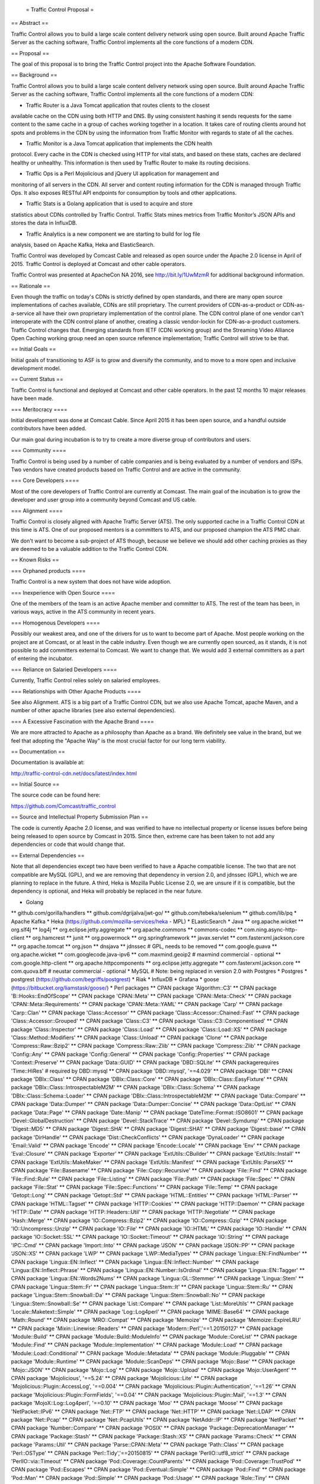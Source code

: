  = Traffic Control Proposal =

== Abstract ==

Traffic Control allows you to build a large scale content delivery network using
open source. Built around Apache Traffic Server as the caching software, Traffic
Control implements all the core functions of a modern CDN.

== Proposal ==

The goal of this proposal is to bring the Traffic Control project into the
Apache Software Foundation.

== Background ==

Traffic Control allows you to build a large scale content delivery network using
open source. Built around Apache Traffic Server as the caching software, Traffic
Control implements all the core functions of a modern CDN:

* Traffic Router is a Java Tomcat application that routes clients to the closest
available cache on the CDN using both HTTP and DNS. By using consistent hashing
it sends requests for the same content to the same cache in a group of caches
working together in a location. It takes care of routing clients around hot
spots and problems in the CDN by using the information from Traffic Monitor with
regards to state of all the caches.

* Traffic Monitor is a Java Tomcat application that implements the CDN health
protocol. Every cache in the CDN is checked using HTTP for vital stats, and
based on these stats, caches are declared healthy or unhealthy. This information
is then used by Traffic Router to make its routing decisions.

* Traffic Ops is a Perl Mojolicious and jQuery UI application for management and
monitoring of all servers in the CDN. All server and content routing information
for the CDN is managed through Traffic Ops. It also exposes RESTful API
endpoints for consumption by tools and other applications.

* Traffic Stats is a Golang application that is used to acquire and store 
statistics about CDNs controlled by Traffic Control. Traffic Stats mines metrics
from Traffic Monitor’s JSON APIs and stores the data in InfluxDB.

* Traffic Analytics is a new component we are starting to build for log file
analysis, based on Apache Kafka, Heka and ElasticSearch.

Traffic Control was developed by Comcast Cable and released as open source under
the Apache 2.0 license in April of 2015. Traffic Control is deployed at Comcast
and other cable operators.

Traffic Control was presented at ApacheCon NA 2016, see http://bit.ly/1UwMzmR
for additional background information.

== Rationale ==

Even though the traffic on today's CDNs is strictly defined by open standards,
and there are many open source implementations of caches available, CDNs are
still proprietary. The current providers of CDN-as-a-product or
CDN-as-a-service all have their own proprietary implementation of the control
plane.  The CDN control plane of one vendor can't interoperate with the CDN
control plane of another, creating a classic vendor-lockin for CDN-as-a-product
customers. Traffic Control changes that. Emerging standards from IETF (CDNi
working group) and the Streaming Video Alliance Open Caching working group need
an open source reference implementation; Traffic Control will strive to be
that.

== Initial Goals ==

Initial goals of transitioning to ASF is to grow and diversify the community,
and to move to a more open and inclusive development model.

== Current Status ==

Traffic Control is functional and deployed at Comcast and other cable operators.
In the past 12 months 10 major releases have been made.

=== Meritocracy ====

Initial development was done at Comcast Cable. Since April 2015  it has been
open source, and a handful outside contributors have been added.

Our main goal during incubation is to try to create a more diverse group of
contributors and users.

=== Community ====

Traffic Control is being used by a number of cable companies and is being
evaluated by a number of vendors and ISPs. Two vendors have created products
based on Traffic Control and are active in the community.

=== Core Developers ====

Most of the core developers of Traffic Control are currently at Comcast. The
main goal of the incubation is to grow the developer and user group into a
community beyond Comcast and US cable.

=== Alignment ====

Traffic Control is closely aligned with Apache Traffic Server (ATS). The only
supported cache in a Traffic Control CDN at this time is ATS.  One of our
proposed mentors is a committers to ATS, and our proposed champion the ATS PMC
chair.

We don't want to become a sub-project of ATS though, because we believe we
should add other caching proxies as they are deemed to be a valuable addition to
the Traffic Control CDN.

== Known Risks ==

=== Orphaned products ==== 

Traffic Control is a new system that does not have wide adoption.

=== Inexperience with Open Source ====

One of the members of the team is an active Apache member and committer to ATS.
The rest of the team has been, in various ways, active in the ATS community in
recent years.

=== Homogenous Developers ====

Possibly our weakest area, and one of the drivers for us to want to become part
of Apache. Most people working on the project are at Comcast, or at least in the
cable industry.  Even though we are currently open sourced, as it stands, it is
not possible to add committers external to Comcast. We want to change that.  We
would add 3 external committers as a part of entering the incubator.

=== Reliance on Salaried Developers ====

Currently, Traffic Control relies solely on salaried employees.

=== Relationships with Other Apache Products ====

See also Alignment. ATS is a big part of a Traffic Control CDN, but we also use
Apache Tomcat, apache Maven, and a number of other apache libraries (see also
external dependencies).

=== A Excessive Fascination with the Apache Brand ====

We are more attracted to Apache as a philosophy than Apache as a brand. We
definitely see value in the brand, but we feel that adopting the "Apache Way"
is the most crucial factor for our long term viability.

== Documentation ==

Documentation is available at:

http://traffic-control-cdn.net/docs/latest/index.html

== Initial Source == 

The source code can be found here:

https://github.com/Comcast/traffic_control

== Source and Intellectual Property Submission Plan ==

The code is currently Apache 2.0 license, and was verified to have no
intellectual property or license issues before being being released to open
source by Comcast in 2015. Since then, extreme care has been taken to not add
any dependencies or code that would change that.

== External Dependencies ==

Note that all dependencies except two have been verified to have a Apache
compatible license. The two that are not compatible are MySQL (GPL), and we are
removing that dependency in version 2.0, and jdnssec (GPL), which we are
planning to replace in the future. A third, Heka is Mozilla Public License 2.0,
we are unsure if it is compatible, but the dependency is optional, and Heka will
probably be replaced in the near future.

* Golang
** github.com/gorilla/handlers
** github.com/dgrijalva/jwt-go/
** github.com/tebeka/selenium
** github.com/lib/pq
* Apache Kafka
* Heka (https://github.com/mozilla-services/heka - MPL)
* ELasticSearch
* Java
** org.apache.wicket
** org.slf4j
** log4j
** org.eclipse.jetty.aggregate
** org.apache.commons
** commons-codec
** com.ning.async-http-client
** org.hamcrest
** junit
** org.powermock
** org.springframework
** javax.servlet
** com.fasterxml.jackson.core
** org.apache.tomcat
** org.json
** dnsjava
** jdnssec # GPL, needs to be removed
** com.google.guava
** org.apache.wicket
** com.googlecode.java-ipv6
** com.maxmind.geoip2  # maxmind commercial - optional
** com.google.http-client
** org.apache.httpcomponents
** org.eclipse.jetty.aggregate
** com.fasterxml.jackson.core
** com.quova.bff # neustar commercial - optional
* MySQL # Note: being replaced in version 2.0 with Postgres
* Postgres
* postgrest (https://github.com/begriffs/postgrest)
* Riak 
* InfluxDB
* Grafana
* goose (https://bitbucket.org/liamstask/goose/)
* Perl packages
**  CPAN package 'Algorithm::C3'
**  CPAN package 'B::Hooks::EndOfScope'
**  CPAN package 'CPAN::Meta'
**  CPAN package 'CPAN::Meta::Check'
**  CPAN package 'CPAN::Meta::Requirements'
**  CPAN package 'CPAN::Meta::YAML'
**  CPAN package 'Carp'
**  CPAN package 'Carp::Clan'
**  CPAN package 'Class::Accessor'
**  CPAN package 'Class::Accessor::Chained::Fast'
**  CPAN package 'Class::Accessor::Grouped'
**  CPAN package 'Class::C3'
**  CPAN package 'Class::C3::Componentised'
**  CPAN package 'Class::Inspector'
**  CPAN package 'Class::Load'
**  CPAN package 'Class::Load::XS'
**  CPAN package 'Class::Method::Modifiers'
**  CPAN package 'Class::Unload'
**  CPAN package 'Clone'
**  CPAN package 'Compress::Raw::Bzip2'
**  CPAN package 'Compress::Raw::Zlib'
**  CPAN package 'Compress::Zlib'
**  CPAN package 'Config::Any'
**  CPAN package 'Config::General'
**  CPAN package 'Config::Properties'
**  CPAN package 'Context::Preserve'
**  CPAN package 'Data::GUID'
**  CPAN package 'DBD::SQLite'
**  CPAN packagerequires 'Time::HiRes' # required by DBD::mysql
**  CPAN package 'DBD::mysql', '==4.029'
**  CPAN package 'DBI'
**  CPAN package 'DBIx::Class'
**  CPAN package 'DBIx::Class::Core'
**  CPAN package 'DBIx::Class::EasyFixture'
**  CPAN package 'DBIx::Class::IntrospectableM2M'
**  CPAN package 'DBIx::Class::Schema'
**  CPAN package 'DBIx::Class::Schema::Loader'
**  CPAN package 'DBIx::Class::IntrospectableM2M'
**  CPAN package 'Data::Compare'
**  CPAN package 'Data::Dumper'
**  CPAN package 'Data::Dumper::Concise'
**  CPAN package 'Data::OptList'
**  CPAN package 'Data::Page'
**  CPAN package 'Date::Manip'
**  CPAN package 'DateTime::Format::ISO8601'
**  CPAN package 'Devel::GlobalDestruction'
**  CPAN package 'Devel::StackTrace'
**  CPAN package 'Devel::Symdump'
**  CPAN package 'Digest::MD5'
**  CPAN package 'Digest::SHA'
**  CPAN package 'Digest::SHA1'
**  CPAN package 'Digest::base'
**  CPAN package 'DirHandle'
**  CPAN package 'Dist::CheckConflicts'
**  CPAN package 'DynaLoader'
**  CPAN package 'Email::Valid'
**  CPAN package 'Encode'
**  CPAN package 'Encode::Locale'
**  CPAN package 'Env'
**  CPAN package 'Eval::Closure'
**  CPAN package 'Exporter'
**  CPAN package 'ExtUtils::CBuilder'
**  CPAN package 'ExtUtils::Install'
**  CPAN package 'ExtUtils::MakeMaker'
**  CPAN package 'ExtUtils::Manifest'
**  CPAN package 'ExtUtils::ParseXS'
**  CPAN package 'File::Basename'
**  CPAN package 'File::Copy::Recursive'
**  CPAN package 'File::Find'
**  CPAN package 'File::Find::Rule'
**  CPAN package 'File::Listing'
**  CPAN package 'File::Path'
**  CPAN package 'File::Spec'
**  CPAN package 'File::Stat'
**  CPAN package 'File::Spec::Functions'
**  CPAN package 'File::Temp'
**  CPAN package 'Getopt::Long'
**  CPAN package 'Getopt::Std'
**  CPAN package 'HTML::Entities'
**  CPAN package 'HTML::Parser'
**  CPAN package 'HTML::Tagset'
**  CPAN package 'HTTP::Cookies'
**  CPAN package 'HTTP::Daemon'
**  CPAN package 'HTTP::Date'
**  CPAN package 'HTTP::Headers::Util'
**  CPAN package 'HTTP::Negotiate'
**  CPAN package 'Hash::Merge'
**  CPAN package 'IO::Compress::Bzip2'
**  CPAN package 'IO::Compress::Gzip'
**  CPAN package 'IO::Uncompress::Unzip'
**  CPAN package 'IO::File'
**  CPAN package 'IO::HTML'
**  CPAN package 'IO::Handle'
**  CPAN package 'IO::Socket::SSL'
**  CPAN package 'IO::Socket::Timeout'
**  CPAN package 'IO::String'
**  CPAN package 'IPC::Cmd'
**  CPAN package 'Import::Into'
**  CPAN package 'JSON'
**  CPAN package 'JSON::PP'
**  CPAN package 'JSON::XS'
**  CPAN package 'LWP'
**  CPAN package 'LWP::MediaTypes'
**  CPAN package 'Lingua::EN::FindNumber'
**  CPAN package 'Lingua::EN::Inflect'
**  CPAN package 'Lingua::EN::Inflect::Number'
**  CPAN package 'Lingua::EN::Inflect::Phrase'
**  CPAN package 'Lingua::EN::Number::IsOrdinal'
**  CPAN package 'Lingua::EN::Tagger'
**  CPAN package 'Lingua::EN::Words2Nums'
**  CPAN package 'Lingua::GL::Stemmer'
**  CPAN package 'Lingua::Stem'
**  CPAN package 'Lingua::Stem::Fr'
**  CPAN package 'Lingua::Stem::It'
**  CPAN package 'Lingua::Stem::Ru'
**  CPAN package 'Lingua::Stem::Snowball::Da'
**  CPAN package 'Lingua::Stem::Snowball::No'
**  CPAN package 'Lingua::Stem::Snowball::Se'
**  CPAN package 'List::Compare'
**  CPAN package 'List::MoreUtils'
**  CPAN package 'Locale::Maketext::Simple'
**  CPAN package 'Log::Log4perl'
**  CPAN package 'MIME::Base64'
**  CPAN package 'Math::Round'
**  CPAN package 'MRO::Compat'
**  CPAN package 'Memoize'
**  CPAN package 'Memoize::ExpireLRU'
**  CPAN package 'Mixin::Linewise::Readers'
**  CPAN package 'Modern::Perl','==1.20150127'
**  CPAN package 'Module::Build'
**  CPAN package 'Module::Build::ModuleInfo'
**  CPAN package 'Module::CoreList'
**  CPAN package 'Module::Find'
**  CPAN package 'Module::Implementation'
**  CPAN package 'Module::Load'
**  CPAN package 'Module::Load::Conditional'
**  CPAN package 'Module::Metadata'
**  CPAN package 'Module::Pluggable'
**  CPAN package 'Module::Runtime'
**  CPAN package 'Module::ScanDeps'
**  CPAN package 'Mojo::Base'
**  CPAN package 'Mojo::JSON'
**  CPAN package 'Mojo::Log'
**  CPAN package 'Mojo::Upload'
**  CPAN package 'Mojo::UserAgent'
**  CPAN package 'Mojolicious', '==5.24'
**  CPAN package 'Mojolicious::Lite'
**  CPAN package 'Mojolicious::Plugin::AccessLog', '==0.004'
**  CPAN package 'Mojolicious::Plugin::Authentication', '==1.26'
**  CPAN package 'Mojolicious::Plugin::FormFields', '==0.04'
**  CPAN package 'Mojolicious::Plugin::Mail', '==1.3'
**  CPAN package 'MojoX::Log::Log4perl', '==0.10'
**  CPAN package 'Moo'
**  CPAN package 'Moose'
**  CPAN package 'NetPacket::IPv6'
**  CPAN package 'Net::FTP'
**  CPAN package 'Net::HTTP'
**  CPAN package 'Net::LDAP'
**  CPAN package 'Net::Pcap'
**  CPAN package 'Net::PcapUtils'
**  CPAN package 'NetAddr::IP'
**  CPAN package 'NetPacket'
**  CPAN package 'Number::Compare'
**  CPAN package 'POSIX'
**  CPAN package 'Package::DeprecationManager'
**  CPAN package 'Package::Stash'
**  CPAN package 'Package::Stash::XS'
**  CPAN package 'Params::Check'
**  CPAN package 'Params::Util'
**  CPAN package 'Parse::CPAN::Meta'
**  CPAN package 'Path::Class'
**  CPAN package 'Perl::OSType'
**  CPAN package 'Perl::Tidy','==20150815'
**  CPAN package 'PerlIO::utf8_strict'
**  CPAN package 'PerlIO::via::Timeout'
**  CPAN package 'Pod::Coverage::CountParents'
**  CPAN package 'Pod::Coverage::TrustPod'
**  CPAN package 'Pod::Escapes'
**  CPAN package 'Pod::Eventual::Simple'
**  CPAN package 'Pod::Find'
**  CPAN package 'Pod::Man'
**  CPAN package 'Pod::Simple'
**  CPAN package 'Pod::Usage'
**  CPAN package 'Role::Tiny'
**  CPAN package 'SQL::Abstract'
**  CPAN package 'Scalar::Util'
**  CPAN package 'Scope::Guard'
**  CPAN package 'Socket'
**  CPAN package 'Storable'
**  CPAN package 'String::CamelCase'
**  CPAN package 'String::ToIdentifier::EN'
**  CPAN package 'Sub::Exporter'
**  CPAN package 'Sub::Exporter::Progressive'
**  CPAN package 'Sub::Identify'
**  CPAN package 'Sub::Install'
**  CPAN package 'Sub::Name'
**  CPAN package 'Sub::Uplevel'
**  CPAN package 'Sys::Syslog'
**  CPAN package 'TAP::Formatter::Jenkins'
**  CPAN package 'Task::Weaken'
**  CPAN package 'Term::ReadPassword'
**  CPAN package 'Test'
**  CPAN package 'Test::Builder::Tester'
**  CPAN package 'Test::CPAN::Meta'
**  CPAN package 'Test::Deep'
**  CPAN package 'Test::Exception'
**  CPAN package 'Test::Fatal'
**  CPAN package 'Test::Harness'
**  CPAN package 'Test::Inter'
**  CPAN package 'Test::Mojo'
**  CPAN package 'Test::MockModule'
**  CPAN package 'Test::MockObject'
**  CPAN package 'Test::More'
**  CPAN package 'Test::NoWarnings'
**  CPAN package 'Test::Pod'
**  CPAN package 'Test::SharedFork'
**  CPAN package 'Test::TCP'
**  CPAN package 'Test::Tester'
**  CPAN package 'Test::Warn'
**  CPAN package 'Test::Requires'
**  CPAN package 'Text::Abbrev'
**  CPAN package 'Text::Balanced'
**  CPAN package 'Text::German'
**  CPAN package 'Text::Glob'
**  CPAN package 'Text::ParseWords'
**  CPAN package 'Text::Unidecode'
**  CPAN package 'Text::Wrap'
**  CPAN package 'Time::HiRes'
**  CPAN package 'Time::Local'
**  CPAN package 'Time::Out'
**  CPAN package 'Time::Seconds'
**  CPAN package 'Try::Tiny'
**  CPAN package 'URI'
**  CPAN package 'WWW::Curl::Easy'
**  CPAN package 'WWW::RobotRules'
**  CPAN package 'XSLoader'
**  CPAN package 'ExtUtils::Config'     # for Net::Riak
**  CPAN package 'Module::Build::Tiny'  # for Net::Riak
**  CPAN package 'Net::Riak'
**  CPAN package 'Crypt::OpenSSL::RSA'
**  CPAN package 'Crypt::OpenSSL::Bignum'
**  CPAN package 'Crypt::OpenSSL::Random'
**  CPAN package 'Net::DNS::SEC::Private'
**  CPAN package 'LWP::Protocol::https'
**  CPAN package 'Net::CIDR'
**  CPAN package 'Data::Validate::IP'

== Cryptography == 

There is no cryptographic code in Traffic Control. We leverage OpenSSL for
all our cryptography needs.

== Required Resources ==

We would like to utilize GitHub as much as possible, but some continuous
integration resources would be needed.

Mailing lists, see below.

=== Mailing lists ===

Below are our current mailing lists, but we would like to move them to
ASF maintianed ones.

* private@traffic-control.incubator.apache.org (moderated subscriptions)
* dev@traffic-control.incubator.apache.org
* commits@traffic-control.incubator.apache.org
* notifications@traffic-control.incubator.apache.org

=== Subversion Directory ====

We do not use SVN for source code revision control.

=== Git Repository ====

Our development model is based in GitHub and we would prefer to use the
Git-Dual setup that ATS is currently trialing.

=== Issue Tracking ====

GitHub issues.

=== Other Resources ====

We have automated tests and continuous integration configurations we would like
to move away from Comcast.

== Initial Committers ==

* Dan Kirkwood (dangogh at gmail.com)
* David Neuman (david.neuman64 at gmail.com)
* Dewayne Richardson (dewrich at gmail.com)
* Eric Friedrich (efriedri at cisco.com)
* Hank Beatty (Hank.Beatty at cox.com>)
* Jackie Heitzer (jackieheitzer at gmail.com)
* Jan van Doorn (jvd at knutsel.com)
* Jeff Elsloo (jeff.elsloo at gmail.com)
* Jeremy Mitchell (mitchell852 at gmail.com)
* Mark Torluemke (mark at torluemke.net)
* Steve Malenfant (steve.malenfant at cox.com)

== Affiliations ==

* Comcast Cable: Dan Kirkwood, David Neuman, Dewayne Richardson, Jackie Heitzer,
Jan van Doorn, Jeff Elsloo, Jeremy Mitchell, Mark Torluemke, Phil Sorber

* Cox Communications: Hank Beatty, Steve Malenfant

* Cisco: Eric Friedrich

== Sponsors ==

=== Champion ====

* Leif Hedstrom (zwoop at apache.org)

=== Nominated Mentors ====

* Phil Sorber (sorber at apache.org)
* Eric Covener (covener at apache.org)
* Daniel Gruno (humbedooh at apache.org)
* J. Aaron Farr (farra at apache.org)

=== Sponsoring Entity ====

Incubator PMC.
